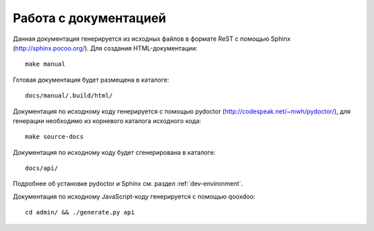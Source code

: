 .. SpamFighter, Copyright 2008 NetStream LLC (http://netstream.ru/, we@netstream.ru)
.. This file is part of SpamFighter.
.. 
.. SpamFighter is free software: you can redistribute it and/or modify
.. it under the terms of the GNU General Public License as published by
.. the Free Software Foundation, either version 3 of the License, or
.. (at your option) any later version.
.. 
.. SpamFighter is distributed in the hope that it will be useful,
.. but WITHOUT ANY WARRANTY; without even the implied warranty of
.. MERCHANTABILITY or FITNESS FOR A PARTICULAR PURPOSE.  See the
.. GNU General Public License for more details.
.. 
.. You should have received a copy of the GNU General Public License
.. along with SpamFighter.  If not, see <http://www.gnu.org/licenses/>.
.. 

Работа с документацией
======================

Данная документация генерируется из исходных файлов в формате ReST с помощью Sphinx (http://sphinx.pocoo.org/). Для
создания HTML-документации::

    make manual

Готовая документация будет размещена в каталоге::

    docs/manual/.build/html/

Документация по исходному коду генерируется с помощью pydoctor (http://codespeak.net/~mwh/pydoctor/), для генерации
необходимо из корневого каталога исходного кода::

    make source-docs

Документация по исходному коду будет сгенерирована в каталоге::

    docs/api/

Подробнее об установке pydoctor и Sphinx см. раздел :ref:`dev-environment`.

Документация по исходному JavaScript-коду генерируется с помощью qooxdoo::

   cd admin/ && ./generate.py api
